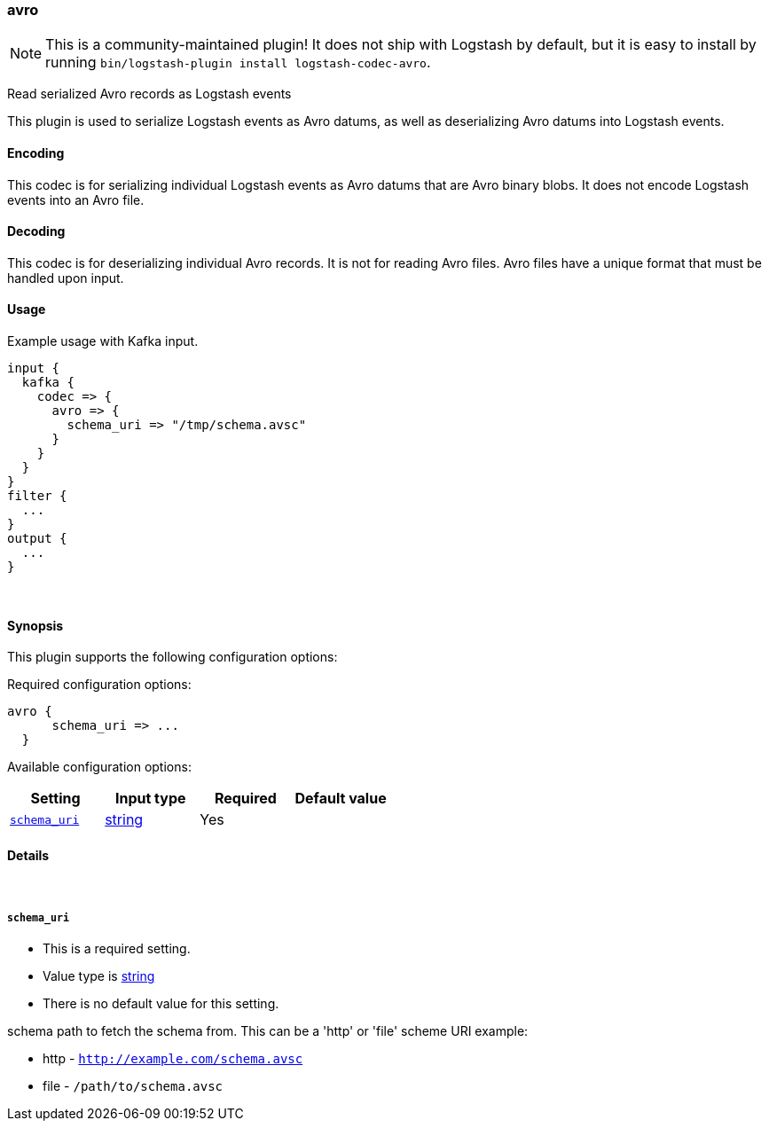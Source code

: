 [[plugins-codecs-avro]]
=== avro


NOTE: This is a community-maintained plugin! It does not ship with Logstash by default, but it is easy to install by running `bin/logstash-plugin install logstash-codec-avro`.


Read serialized Avro records as Logstash events

This plugin is used to serialize Logstash events as 
Avro datums, as well as deserializing Avro datums into 
Logstash events.

==== Encoding

This codec is for serializing individual Logstash events 
as Avro datums that are Avro binary blobs. It does not encode 
Logstash events into an Avro file.


==== Decoding

This codec is for deserializing individual Avro records. It is not for reading
Avro files. Avro files have a unique format that must be handled upon input.


==== Usage
Example usage with Kafka input.

[source,ruby]
----------------------------------
input {
  kafka {
    codec => {
      avro => {
        schema_uri => "/tmp/schema.avsc"
      }
    }
  }
}
filter {
  ...
}
output {
  ...
}
----------------------------------

&nbsp;

==== Synopsis

This plugin supports the following configuration options:


Required configuration options:

[source,json]
--------------------------
avro {
      schema_uri => ...
  }
--------------------------



Available configuration options:

[cols="<,<,<,<m",options="header",]
|=======================================================================
|Setting |Input type|Required|Default value
| <<plugins-codecs-avro-schema_uri>> |<<string,string>>|Yes|
|=======================================================================



==== Details

&nbsp;

[[plugins-codecs-avro-schema_uri]]
===== `schema_uri` 

  * This is a required setting.
  * Value type is <<string,string>>
  * There is no default value for this setting.

schema path to fetch the schema from.
This can be a 'http' or 'file' scheme URI
example:

* http - `http://example.com/schema.avsc`
* file - `/path/to/schema.avsc`


